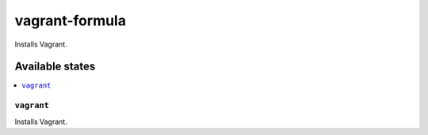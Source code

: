 ===============
vagrant-formula
===============

.. image:: https://travis-ci.org/corux/vagrant-formula.svg?branch=master
    :target: https://travis-ci.org/corux/vagrant-formula

Installs Vagrant.

Available states
================

.. contents::
    :local:

``vagrant``
-----------

Installs Vagrant.
